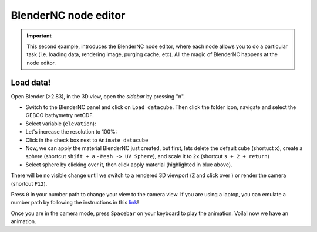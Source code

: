 =====================
BlenderNC node editor
=====================

.. important::
   This second example, introduces the BlenderNC node editor, where each node allows you to do a particular task (i.e. loading data, rendering image, purging cache, etc). All the magic of BlenderNC happens at the node editor.


Load data!
----------

Open Blender (>2.83), in the 3D view, open the `sidebar` by pressing "n".

- Switch to the BlenderNC panel and click on ``Load datacube``. Then click the folder icon, navigate and select the GEBCO bathymetry netCDF.

- Select variable (``elevation``):

- Let's increase the resolution to 100%:

- Click in the check box next to ``Animate datacube``

- Now, we can apply the material BlenderNC just created, but first, lets delete the default cube (shortuct ``x``), create a sphere (shortcut ``shift + a`` - ``Mesh -> UV Sphere``), and scale it to ``2x`` (shortcut ``s + 2 + return``)

- Select sphere by clicking over it, then click apply material (highlighted in blue above).

There will be no visible change until we switch to a rendered 3D viewport (``Z`` and click over ) or render the camera (shortcut ``F12``).

Press ``0`` in your number path to change your view to the camera view. If you are using a laptop, you can emulate a number path by following the instructions in this `link <https://docs.blender.org/manual/en/latest/editors/preferences/input.html>`_!

Once you are in the camera mode, press ``Spacebar`` on your keyboard to play the animation. Voila! now we have an animation.